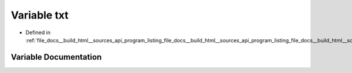 .. _exhale_variable_program__listing__file__docs____build__html____sources__api__program__listing__file__docs____buie217b6da87c2399e535c126977e4b17d_1a91ce475ce033210ef2248cc042e45df0:

Variable txt
============

- Defined in :ref:`file_docs__build_html__sources_api_program_listing_file_docs__build_html__sources_api_program_listing_file_docs__build_html__sources_index.rst.txt.rst.txt.rst.txt`


Variable Documentation
----------------------


.. doxygenvariable:: txt
